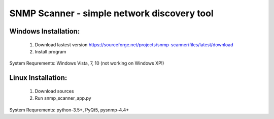 ============================================
SNMP Scanner - simple network discovery tool
============================================

.. figure:: https://github.com/clericJ/snmp_scanner/raw/master/screenshot.png

Windows Installation:
-----------------
 1. Download lastest version https://sourceforge.net/projects/snmp-scanner/files/latest/download
 2. Install program
System Requrements: Windows Vista, 7, 10 (not working on Windows XP!)

Linux Installation:
-----------------
 1. Download sources
 2. Run snmp_scanner_app.py
System Requrements: python-3.5+, PyQt5, pysnmp-4.4+

